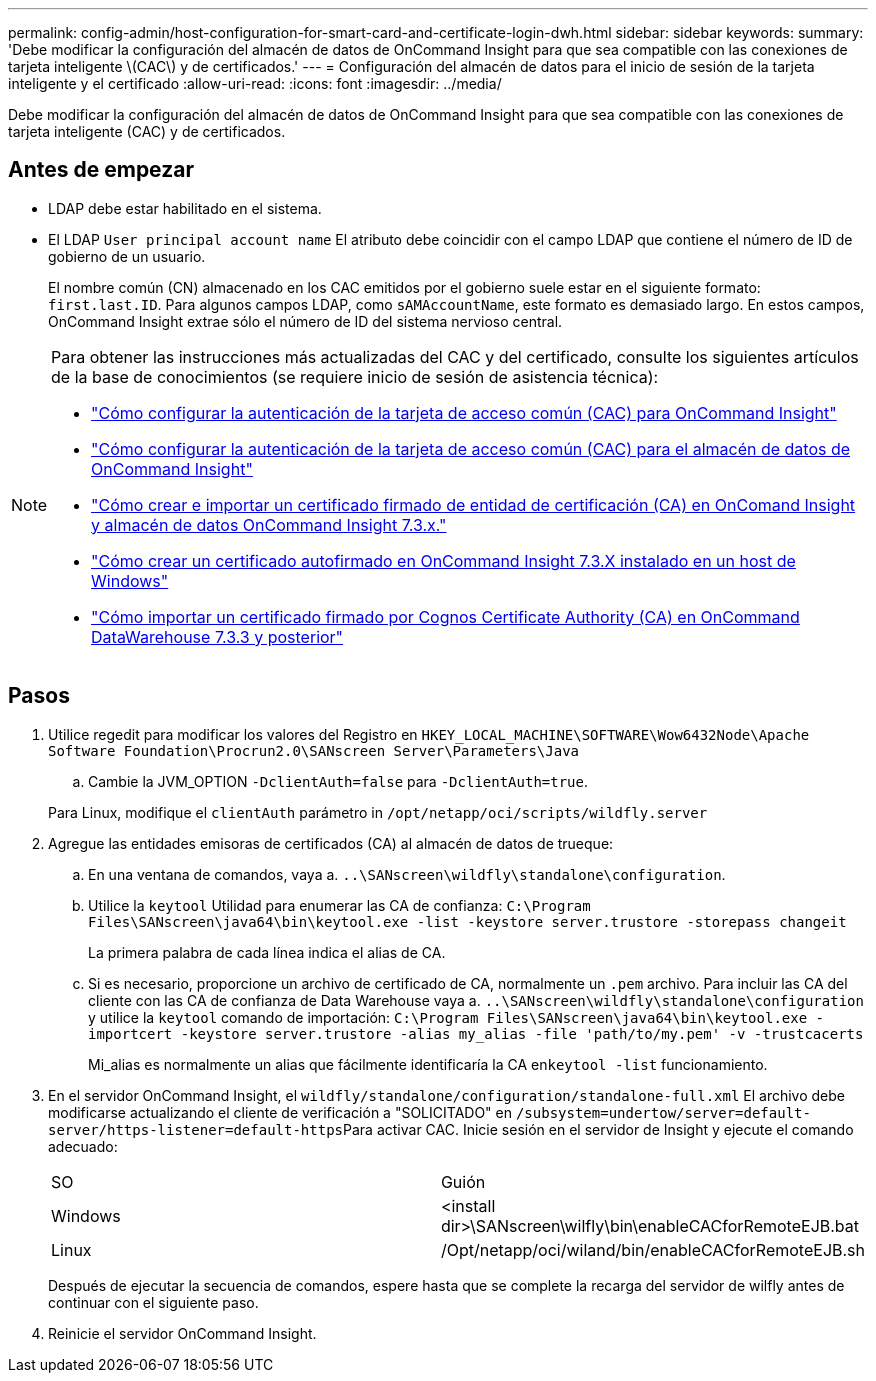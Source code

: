 ---
permalink: config-admin/host-configuration-for-smart-card-and-certificate-login-dwh.html 
sidebar: sidebar 
keywords:  
summary: 'Debe modificar la configuración del almacén de datos de OnCommand Insight para que sea compatible con las conexiones de tarjeta inteligente \(CAC\) y de certificados.' 
---
= Configuración del almacén de datos para el inicio de sesión de la tarjeta inteligente y el certificado
:allow-uri-read: 
:icons: font
:imagesdir: ../media/


[role="lead"]
Debe modificar la configuración del almacén de datos de OnCommand Insight para que sea compatible con las conexiones de tarjeta inteligente (CAC) y de certificados.



== Antes de empezar

* LDAP debe estar habilitado en el sistema.
* El LDAP `User principal account name` El atributo debe coincidir con el campo LDAP que contiene el número de ID de gobierno de un usuario.
+
El nombre común (CN) almacenado en los CAC emitidos por el gobierno suele estar en el siguiente formato: `first.last.ID`. Para algunos campos LDAP, como `sAMAccountName`, este formato es demasiado largo. En estos campos, OnCommand Insight extrae sólo el número de ID del sistema nervioso central.



[NOTE]
====
Para obtener las instrucciones más actualizadas del CAC y del certificado, consulte los siguientes artículos de la base de conocimientos (se requiere inicio de sesión de asistencia técnica):

* https://kb.netapp.com/Advice_and_Troubleshooting/Data_Infrastructure_Management/OnCommand_Suite/How_to_configure_Common_Access_Card_(CAC)_authentication_for_NetApp_OnCommand_Insight["Cómo configurar la autenticación de la tarjeta de acceso común (CAC) para OnCommand Insight"]
* https://kb.netapp.com/Advice_and_Troubleshooting/Data_Infrastructure_Management/OnCommand_Suite/How_to_configure_Common_Access_Card_(CAC)_authentication_for_NetApp_OnCommand_Insight_DataWarehouse["Cómo configurar la autenticación de la tarjeta de acceso común (CAC) para el almacén de datos de OnCommand Insight"]
* https://kb.netapp.com/Advice_and_Troubleshooting/Data_Infrastructure_Management/OnCommand_Suite/How_to_create_and_import_a_Certificate_Authority_(CA)_signed_certificate_into_OCI_and_DWH_7.3.X["Cómo crear e importar un certificado firmado de entidad de certificación (CA) en OnComand Insight y almacén de datos OnCommand Insight 7.3.x."]
* https://kb.netapp.com/Advice_and_Troubleshooting/Data_Infrastructure_Management/OnCommand_Suite/How_to_create_a_Self_Signed_Certificate_within_OnCommand_Insight_7.3.X_installed_on_a_Windows_Host["Cómo crear un certificado autofirmado en OnCommand Insight 7.3.X instalado en un host de Windows"]
* https://kb.netapp.com/Advice_and_Troubleshooting/Data_Infrastructure_Management/OnCommand_Suite/How_to_import_a_Cognos_Certificate_Authority_(CA)_signed_certificate_into_DWH_7.3.3_and_later["Cómo importar un certificado firmado por Cognos Certificate Authority (CA) en OnCommand DataWarehouse 7.3.3 y posterior"]


====


== Pasos

. Utilice regedit para modificar los valores del Registro en `HKEY_LOCAL_MACHINE\SOFTWARE\Wow6432Node\Apache Software Foundation\Procrun2.0\SANscreen Server\Parameters\Java`
+
.. Cambie la JVM_OPTION `-DclientAuth=false` para `-DclientAuth=true`.


+
Para Linux, modifique el `clientAuth` parámetro in `/opt/netapp/oci/scripts/wildfly.server`

. Agregue las entidades emisoras de certificados (CA) al almacén de datos de trueque:
+
.. En una ventana de comandos, vaya a. `..\SANscreen\wildfly\standalone\configuration`.
.. Utilice la `keytool` Utilidad para enumerar las CA de confianza: `C:\Program Files\SANscreen\java64\bin\keytool.exe -list -keystore server.trustore -storepass changeit`
+
La primera palabra de cada línea indica el alias de CA.

.. Si es necesario, proporcione un archivo de certificado de CA, normalmente un `.pem` archivo. Para incluir las CA del cliente con las CA de confianza de Data Warehouse vaya a. `..\SANscreen\wildfly\standalone\configuration` y utilice la `keytool` comando de importación: `C:\Program Files\SANscreen\java64\bin\keytool.exe -importcert -keystore server.trustore -alias my_alias -file 'path/to/my.pem' -v -trustcacerts`
+
Mi_alias es normalmente un alias que fácilmente identificaría la CA en``keytool -list`` funcionamiento.



. En el servidor OnCommand Insight, el `wildfly/standalone/configuration/standalone-full.xml` El archivo debe modificarse actualizando el cliente de verificación a "SOLICITADO" en ``/subsystem=undertow/server=default-server/https-listener=default-https``Para activar CAC. Inicie sesión en el servidor de Insight y ejecute el comando adecuado:
+
|===


| SO | Guión 


 a| 
Windows
 a| 
<install dir>\SANscreen\wilfly\bin\enableCACforRemoteEJB.bat



 a| 
Linux
 a| 
/Opt/netapp/oci/wiland/bin/enableCACforRemoteEJB.sh

|===
+
Después de ejecutar la secuencia de comandos, espere hasta que se complete la recarga del servidor de wilfly antes de continuar con el siguiente paso.

. Reinicie el servidor OnCommand Insight.

